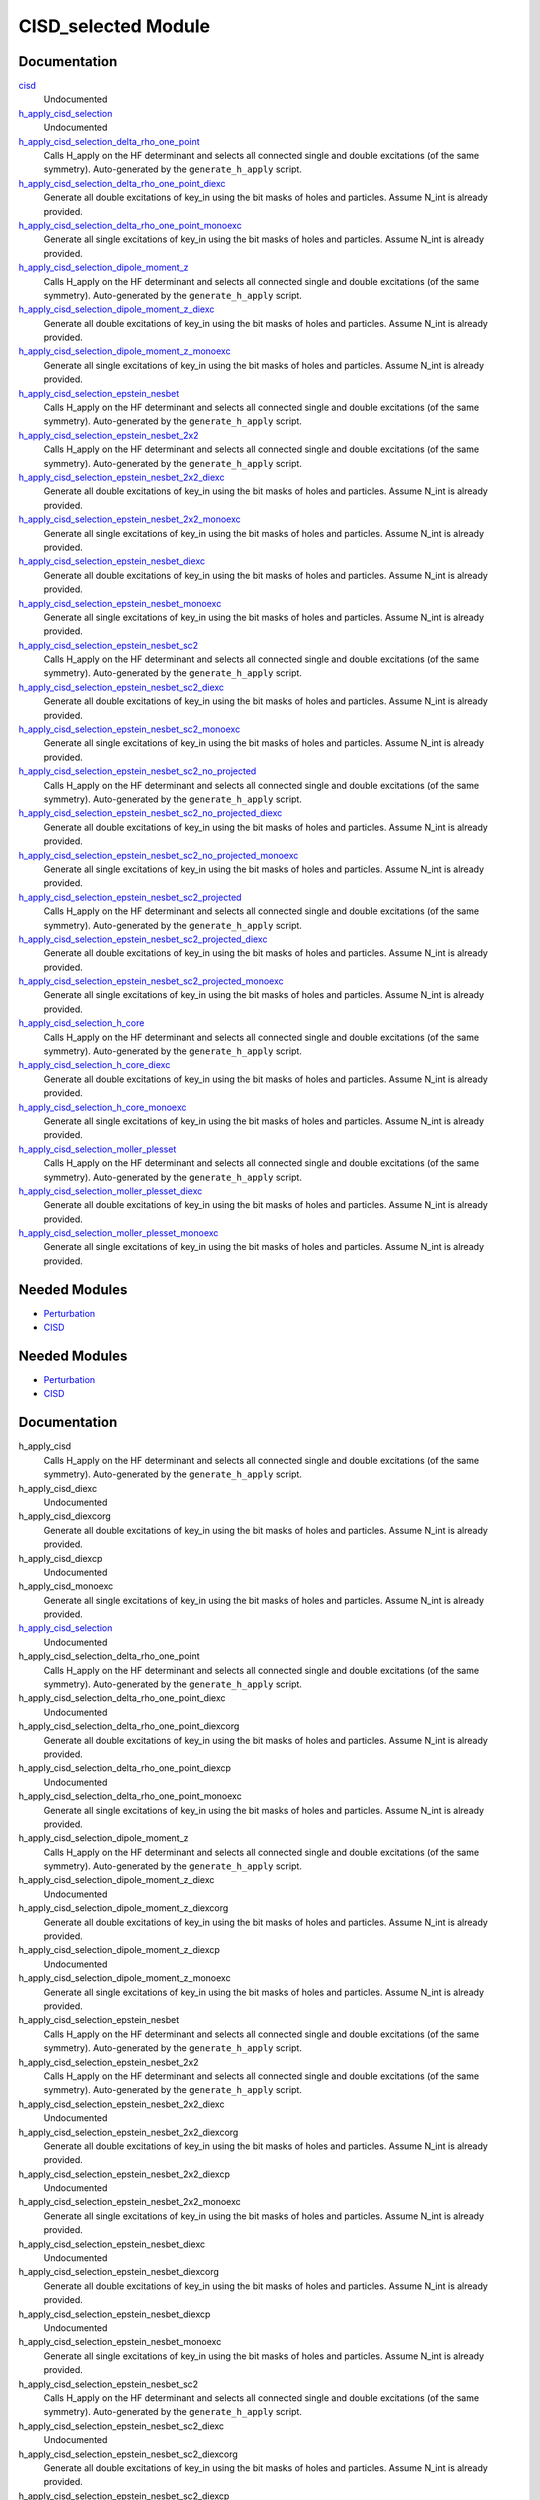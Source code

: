 ====================
CISD_selected Module
====================

Documentation
=============

.. Do not edit this section. It was auto-generated from the
.. by the `update_README.py` script.

`cisd <http://github.com/LCPQ/quantum_package/tree/master/src/CISD_selected/cisd_selection.irp.f#L1>`_
  Undocumented


`h_apply_cisd_selection <http://github.com/LCPQ/quantum_package/tree/master/src/CISD_selected/H_apply.irp.f#L13>`_
  Undocumented


`h_apply_cisd_selection_delta_rho_one_point <http://github.com/LCPQ/quantum_package/tree/master/src/CISD_selected/H_apply.irp.f_shell_10#L5931>`_
  Calls H_apply on the HF determinant and selects all connected single and double
  excitations (of the same symmetry). Auto-generated by the ``generate_h_apply`` script.


`h_apply_cisd_selection_delta_rho_one_point_diexc <http://github.com/LCPQ/quantum_package/tree/master/src/CISD_selected/H_apply.irp.f_shell_10#L5405>`_
  Generate all double excitations of key_in using the bit masks of holes and
  particles.
  Assume N_int is already provided.


`h_apply_cisd_selection_delta_rho_one_point_monoexc <http://github.com/LCPQ/quantum_package/tree/master/src/CISD_selected/H_apply.irp.f_shell_10#L5734>`_
  Generate all single excitations of key_in using the bit masks of holes and
  particles.
  Assume N_int is already provided.


`h_apply_cisd_selection_dipole_moment_z <http://github.com/LCPQ/quantum_package/tree/master/src/CISD_selected/H_apply.irp.f_shell_10#L5159>`_
  Calls H_apply on the HF determinant and selects all connected single and double
  excitations (of the same symmetry). Auto-generated by the ``generate_h_apply`` script.


`h_apply_cisd_selection_dipole_moment_z_diexc <http://github.com/LCPQ/quantum_package/tree/master/src/CISD_selected/H_apply.irp.f_shell_10#L4633>`_
  Generate all double excitations of key_in using the bit masks of holes and
  particles.
  Assume N_int is already provided.


`h_apply_cisd_selection_dipole_moment_z_monoexc <http://github.com/LCPQ/quantum_package/tree/master/src/CISD_selected/H_apply.irp.f_shell_10#L4962>`_
  Generate all single excitations of key_in using the bit masks of holes and
  particles.
  Assume N_int is already provided.


`h_apply_cisd_selection_epstein_nesbet <http://github.com/LCPQ/quantum_package/tree/master/src/CISD_selected/H_apply.irp.f_shell_10#L3615>`_
  Calls H_apply on the HF determinant and selects all connected single and double
  excitations (of the same symmetry). Auto-generated by the ``generate_h_apply`` script.


`h_apply_cisd_selection_epstein_nesbet_2x2 <http://github.com/LCPQ/quantum_package/tree/master/src/CISD_selected/H_apply.irp.f_shell_10#L4387>`_
  Calls H_apply on the HF determinant and selects all connected single and double
  excitations (of the same symmetry). Auto-generated by the ``generate_h_apply`` script.


`h_apply_cisd_selection_epstein_nesbet_2x2_diexc <http://github.com/LCPQ/quantum_package/tree/master/src/CISD_selected/H_apply.irp.f_shell_10#L3861>`_
  Generate all double excitations of key_in using the bit masks of holes and
  particles.
  Assume N_int is already provided.


`h_apply_cisd_selection_epstein_nesbet_2x2_monoexc <http://github.com/LCPQ/quantum_package/tree/master/src/CISD_selected/H_apply.irp.f_shell_10#L4190>`_
  Generate all single excitations of key_in using the bit masks of holes and
  particles.
  Assume N_int is already provided.


`h_apply_cisd_selection_epstein_nesbet_diexc <http://github.com/LCPQ/quantum_package/tree/master/src/CISD_selected/H_apply.irp.f_shell_10#L3089>`_
  Generate all double excitations of key_in using the bit masks of holes and
  particles.
  Assume N_int is already provided.


`h_apply_cisd_selection_epstein_nesbet_monoexc <http://github.com/LCPQ/quantum_package/tree/master/src/CISD_selected/H_apply.irp.f_shell_10#L3418>`_
  Generate all single excitations of key_in using the bit masks of holes and
  particles.
  Assume N_int is already provided.


`h_apply_cisd_selection_epstein_nesbet_sc2 <http://github.com/LCPQ/quantum_package/tree/master/src/CISD_selected/H_apply.irp.f_shell_10#L2843>`_
  Calls H_apply on the HF determinant and selects all connected single and double
  excitations (of the same symmetry). Auto-generated by the ``generate_h_apply`` script.


`h_apply_cisd_selection_epstein_nesbet_sc2_diexc <http://github.com/LCPQ/quantum_package/tree/master/src/CISD_selected/H_apply.irp.f_shell_10#L2317>`_
  Generate all double excitations of key_in using the bit masks of holes and
  particles.
  Assume N_int is already provided.


`h_apply_cisd_selection_epstein_nesbet_sc2_monoexc <http://github.com/LCPQ/quantum_package/tree/master/src/CISD_selected/H_apply.irp.f_shell_10#L2646>`_
  Generate all single excitations of key_in using the bit masks of holes and
  particles.
  Assume N_int is already provided.


`h_apply_cisd_selection_epstein_nesbet_sc2_no_projected <http://github.com/LCPQ/quantum_package/tree/master/src/CISD_selected/H_apply.irp.f_shell_10#L2071>`_
  Calls H_apply on the HF determinant and selects all connected single and double
  excitations (of the same symmetry). Auto-generated by the ``generate_h_apply`` script.


`h_apply_cisd_selection_epstein_nesbet_sc2_no_projected_diexc <http://github.com/LCPQ/quantum_package/tree/master/src/CISD_selected/H_apply.irp.f_shell_10#L1545>`_
  Generate all double excitations of key_in using the bit masks of holes and
  particles.
  Assume N_int is already provided.


`h_apply_cisd_selection_epstein_nesbet_sc2_no_projected_monoexc <http://github.com/LCPQ/quantum_package/tree/master/src/CISD_selected/H_apply.irp.f_shell_10#L1874>`_
  Generate all single excitations of key_in using the bit masks of holes and
  particles.
  Assume N_int is already provided.


`h_apply_cisd_selection_epstein_nesbet_sc2_projected <http://github.com/LCPQ/quantum_package/tree/master/src/CISD_selected/H_apply.irp.f_shell_10#L1299>`_
  Calls H_apply on the HF determinant and selects all connected single and double
  excitations (of the same symmetry). Auto-generated by the ``generate_h_apply`` script.


`h_apply_cisd_selection_epstein_nesbet_sc2_projected_diexc <http://github.com/LCPQ/quantum_package/tree/master/src/CISD_selected/H_apply.irp.f_shell_10#L773>`_
  Generate all double excitations of key_in using the bit masks of holes and
  particles.
  Assume N_int is already provided.


`h_apply_cisd_selection_epstein_nesbet_sc2_projected_monoexc <http://github.com/LCPQ/quantum_package/tree/master/src/CISD_selected/H_apply.irp.f_shell_10#L1102>`_
  Generate all single excitations of key_in using the bit masks of holes and
  particles.
  Assume N_int is already provided.


`h_apply_cisd_selection_h_core <http://github.com/LCPQ/quantum_package/tree/master/src/CISD_selected/H_apply.irp.f_shell_10#L527>`_
  Calls H_apply on the HF determinant and selects all connected single and double
  excitations (of the same symmetry). Auto-generated by the ``generate_h_apply`` script.


`h_apply_cisd_selection_h_core_diexc <http://github.com/LCPQ/quantum_package/tree/master/src/CISD_selected/H_apply.irp.f_shell_10#L1>`_
  Generate all double excitations of key_in using the bit masks of holes and
  particles.
  Assume N_int is already provided.


`h_apply_cisd_selection_h_core_monoexc <http://github.com/LCPQ/quantum_package/tree/master/src/CISD_selected/H_apply.irp.f_shell_10#L330>`_
  Generate all single excitations of key_in using the bit masks of holes and
  particles.
  Assume N_int is already provided.


`h_apply_cisd_selection_moller_plesset <http://github.com/LCPQ/quantum_package/tree/master/src/CISD_selected/H_apply.irp.f_shell_10#L6703>`_
  Calls H_apply on the HF determinant and selects all connected single and double
  excitations (of the same symmetry). Auto-generated by the ``generate_h_apply`` script.


`h_apply_cisd_selection_moller_plesset_diexc <http://github.com/LCPQ/quantum_package/tree/master/src/CISD_selected/H_apply.irp.f_shell_10#L6177>`_
  Generate all double excitations of key_in using the bit masks of holes and
  particles.
  Assume N_int is already provided.


`h_apply_cisd_selection_moller_plesset_monoexc <http://github.com/LCPQ/quantum_package/tree/master/src/CISD_selected/H_apply.irp.f_shell_10#L6506>`_
  Generate all single excitations of key_in using the bit masks of holes and
  particles.
  Assume N_int is already provided.

Needed Modules
==============

.. Do not edit this section. It was auto-generated from the
.. by the `update_README.py` script.

.. image:: tree_dependency.png

* `Perturbation <http://github.com/LCPQ/quantum_package/tree/master/src/Perturbation>`_
* `CISD <http://github.com/LCPQ/quantum_package/tree/master/src/CISD>`_

Needed Modules
==============
.. Do not edit this section It was auto-generated
.. by the `update_README.py` script.


.. image:: tree_dependency.png

* `Perturbation <http://github.com/LCPQ/quantum_package/tree/master/plugins/Perturbation>`_
* `CISD <http://github.com/LCPQ/quantum_package/tree/master/plugins/CISD>`_

Documentation
=============
.. Do not edit this section It was auto-generated
.. by the `update_README.py` script.


h_apply_cisd
  Calls H_apply on the HF determinant and selects all connected single and double
  excitations (of the same symmetry). Auto-generated by the ``generate_h_apply`` script.


h_apply_cisd_diexc
  Undocumented


h_apply_cisd_diexcorg
  Generate all double excitations of key_in using the bit masks of holes and
  particles.
  Assume N_int is already provided.


h_apply_cisd_diexcp
  Undocumented


h_apply_cisd_monoexc
  Generate all single excitations of key_in using the bit masks of holes and
  particles.
  Assume N_int is already provided.


`h_apply_cisd_selection <http://github.com/LCPQ/quantum_package/tree/master/plugins/CISD_selected/H_apply.irp.f#L13>`_
  Undocumented


h_apply_cisd_selection_delta_rho_one_point
  Calls H_apply on the HF determinant and selects all connected single and double
  excitations (of the same symmetry). Auto-generated by the ``generate_h_apply`` script.


h_apply_cisd_selection_delta_rho_one_point_diexc
  Undocumented


h_apply_cisd_selection_delta_rho_one_point_diexcorg
  Generate all double excitations of key_in using the bit masks of holes and
  particles.
  Assume N_int is already provided.


h_apply_cisd_selection_delta_rho_one_point_diexcp
  Undocumented


h_apply_cisd_selection_delta_rho_one_point_monoexc
  Generate all single excitations of key_in using the bit masks of holes and
  particles.
  Assume N_int is already provided.


h_apply_cisd_selection_dipole_moment_z
  Calls H_apply on the HF determinant and selects all connected single and double
  excitations (of the same symmetry). Auto-generated by the ``generate_h_apply`` script.


h_apply_cisd_selection_dipole_moment_z_diexc
  Undocumented


h_apply_cisd_selection_dipole_moment_z_diexcorg
  Generate all double excitations of key_in using the bit masks of holes and
  particles.
  Assume N_int is already provided.


h_apply_cisd_selection_dipole_moment_z_diexcp
  Undocumented


h_apply_cisd_selection_dipole_moment_z_monoexc
  Generate all single excitations of key_in using the bit masks of holes and
  particles.
  Assume N_int is already provided.


h_apply_cisd_selection_epstein_nesbet
  Calls H_apply on the HF determinant and selects all connected single and double
  excitations (of the same symmetry). Auto-generated by the ``generate_h_apply`` script.


h_apply_cisd_selection_epstein_nesbet_2x2
  Calls H_apply on the HF determinant and selects all connected single and double
  excitations (of the same symmetry). Auto-generated by the ``generate_h_apply`` script.


h_apply_cisd_selection_epstein_nesbet_2x2_diexc
  Undocumented


h_apply_cisd_selection_epstein_nesbet_2x2_diexcorg
  Generate all double excitations of key_in using the bit masks of holes and
  particles.
  Assume N_int is already provided.


h_apply_cisd_selection_epstein_nesbet_2x2_diexcp
  Undocumented


h_apply_cisd_selection_epstein_nesbet_2x2_monoexc
  Generate all single excitations of key_in using the bit masks of holes and
  particles.
  Assume N_int is already provided.


h_apply_cisd_selection_epstein_nesbet_diexc
  Undocumented


h_apply_cisd_selection_epstein_nesbet_diexcorg
  Generate all double excitations of key_in using the bit masks of holes and
  particles.
  Assume N_int is already provided.


h_apply_cisd_selection_epstein_nesbet_diexcp
  Undocumented


h_apply_cisd_selection_epstein_nesbet_monoexc
  Generate all single excitations of key_in using the bit masks of holes and
  particles.
  Assume N_int is already provided.


h_apply_cisd_selection_epstein_nesbet_sc2
  Calls H_apply on the HF determinant and selects all connected single and double
  excitations (of the same symmetry). Auto-generated by the ``generate_h_apply`` script.


h_apply_cisd_selection_epstein_nesbet_sc2_diexc
  Undocumented


h_apply_cisd_selection_epstein_nesbet_sc2_diexcorg
  Generate all double excitations of key_in using the bit masks of holes and
  particles.
  Assume N_int is already provided.


h_apply_cisd_selection_epstein_nesbet_sc2_diexcp
  Undocumented


h_apply_cisd_selection_epstein_nesbet_sc2_monoexc
  Generate all single excitations of key_in using the bit masks of holes and
  particles.
  Assume N_int is already provided.


h_apply_cisd_selection_epstein_nesbet_sc2_no_projected
  Calls H_apply on the HF determinant and selects all connected single and double
  excitations (of the same symmetry). Auto-generated by the ``generate_h_apply`` script.


h_apply_cisd_selection_epstein_nesbet_sc2_no_projected_diexc
  Undocumented


h_apply_cisd_selection_epstein_nesbet_sc2_no_projected_diexcorg
  Generate all double excitations of key_in using the bit masks of holes and
  particles.
  Assume N_int is already provided.


h_apply_cisd_selection_epstein_nesbet_sc2_no_projected_diexcp
  Undocumented


h_apply_cisd_selection_epstein_nesbet_sc2_no_projected_monoexc
  Generate all single excitations of key_in using the bit masks of holes and
  particles.
  Assume N_int is already provided.


h_apply_cisd_selection_epstein_nesbet_sc2_projected
  Calls H_apply on the HF determinant and selects all connected single and double
  excitations (of the same symmetry). Auto-generated by the ``generate_h_apply`` script.


h_apply_cisd_selection_epstein_nesbet_sc2_projected_diexc
  Undocumented


h_apply_cisd_selection_epstein_nesbet_sc2_projected_diexcorg
  Generate all double excitations of key_in using the bit masks of holes and
  particles.
  Assume N_int is already provided.


h_apply_cisd_selection_epstein_nesbet_sc2_projected_diexcp
  Undocumented


h_apply_cisd_selection_epstein_nesbet_sc2_projected_monoexc
  Generate all single excitations of key_in using the bit masks of holes and
  particles.
  Assume N_int is already provided.


h_apply_cisd_selection_h_core
  Calls H_apply on the HF determinant and selects all connected single and double
  excitations (of the same symmetry). Auto-generated by the ``generate_h_apply`` script.


h_apply_cisd_selection_h_core_diexc
  Undocumented


h_apply_cisd_selection_h_core_diexcorg
  Generate all double excitations of key_in using the bit masks of holes and
  particles.
  Assume N_int is already provided.


h_apply_cisd_selection_h_core_diexcp
  Undocumented


h_apply_cisd_selection_h_core_monoexc
  Generate all single excitations of key_in using the bit masks of holes and
  particles.
  Assume N_int is already provided.


h_apply_cisd_selection_moller_plesset
  Calls H_apply on the HF determinant and selects all connected single and double
  excitations (of the same symmetry). Auto-generated by the ``generate_h_apply`` script.


h_apply_cisd_selection_moller_plesset_diexc
  Undocumented


h_apply_cisd_selection_moller_plesset_diexcorg
  Generate all double excitations of key_in using the bit masks of holes and
  particles.
  Assume N_int is already provided.


h_apply_cisd_selection_moller_plesset_diexcp
  Undocumented


h_apply_cisd_selection_moller_plesset_monoexc
  Generate all single excitations of key_in using the bit masks of holes and
  particles.
  Assume N_int is already provided.

